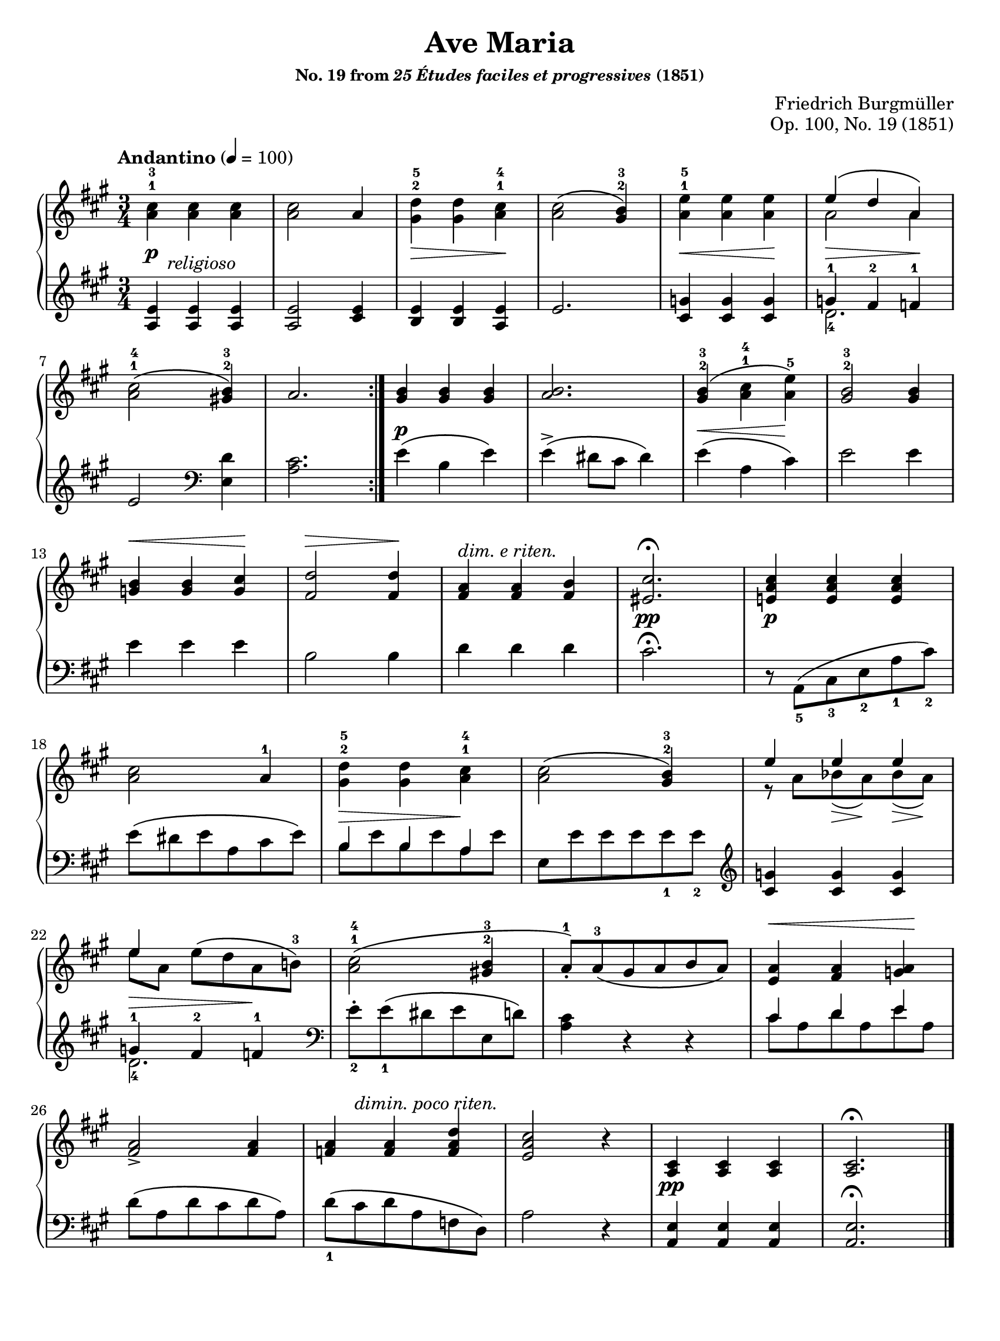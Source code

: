 \version "2.24.0"
\language "english"
\pointAndClickOff

#(set-default-paper-size "letter")
\paper {
  print-page-number = ##f
  indent = 0
  page-breaking = #ly:one-page-breaking
}

\header {
  title = "Ave Maria"
  subsubtitle = \markup { "No. 19 from" \italic "25 Études faciles et progressives" "(1851)" }
  composer = " Friedrich Burgmüller"
  opus = "Op. 100, No. 19 (1851)"
  tagline = ##f
}

\layout {
  \context {
    \PianoStaff
    \accidentalStyle piano
    printKeyCancellation = ##f
    %% \override TupletBracket.bracket-visibility = ##t
  }
}

global = {
  \key a \major
  \time 3/4
  \tempo "Andantino" 4 = 100
}

upper.A = \relative {
  \clef treble

  \repeat volta 2 {
    <cs'' a>4^1^3  q q |
    q2 a4 |
    <d gs,>4^2^5 q <cs a>^1^4 |
    q2\( <b gs>4^2^3\) |
    <e a,>4^1^5 q q |
    <<
      { e4\( d a\) } \\
      { a2 a4 }
    >> |
    <cs a>2^1^4\( <b gs>4^2^3\) |
    a2. |
  }

  <b gs>4 q q |
  <b a>2. |
  <b gs>4^2^3\( <cs a>^1^4 <e a,>^5\) |
  <b gs>2^2^3 q4 |
  <b g> q <cs g> |
  <d fs,>2 q4 |
  <a fs>4 q <b fs> |
  <cs es,>2.\fermata |

  <cs a e>4 q q|
  <cs a>2 a4^1 |
  <d gs,>4^2^5 q <cs a>^1^4 |
  q2\( <b gs>4^2^3\) |
  <<
    { e4 e e | e } \\
    { r8 a, bf( a) bf( a) | e'[ a,] e'^\( d a b^3\) }
  >> |
  <cs a>2^1^4\( <b gs>4^2^3 |
  a8-.^1\) a^3\( gs a b a\) |
  <a e>4 <a fs> <a g> |
  <a fs>2-> q4 |
  <a f> q <d a f> |
  <cs a e>2 r4 |
  <cs, a>4 q q |
  q2.\fermata
}

lower.A = \relative {
  \clef treble
  <a e'>4 q q |
  q2 <cs e>4 |
  <b e> q <a e'> |
  e'2. |
  <cs g'>4 q q |
  <<
    { g'4-1 fs-2 f-1 } \\
    d2.-4
  >> |
  e2
  \clef bass
  <e, d'>4 |
  <a cs>2. |

  e'4\( b e\) |
  e->\( ds8 cs ds4\) |
  e\( a, cs\) |
  e2 e4 |
  e e e |
  b2 b4 |
  d4 d d |
  cs2.\fermata |
  r8 a,8_5\( cs_3 e_2 a_1 cs_2\) |
  e\( ds e a, cs e\) |
  <<
    { b4 b a } \\
    { b8 e b e a, e' }
  >> |
  e,8 e' e e e_1 e_2 |
  \clef treble
  <cs g'>4 q q |
  <<
    { g'-1 fs-2 f-1 } \\
    d2._4
  >> |
  \clef bass
  e8-._2 e_1\( ds e e, d'\) |
  <a cs>4 r r |
  <<
    { cs d e } \\
    { cs8 a d a e' a, }
  >> |
  d8\( a d cs d a\) |
  d_1\( cs d a f d\) |
  a'2 r4 |
  <a, e'>4 q q |
  q2.\fermata
}

editorial.above.A = {
  %% marks above the grand staff
  s2. * 12 |
  s4\< s s\! |
  s2\> s4\! |
  s4-\markup \italic { dim. e riten. } s2 |
  s2. * 9 |
  s4\< s s\!
  s2. |
  s8 s-\markup \italic { dimin. poco riten. } s2 |
}

editorial.between.A = {
  %% marks between the staves, e.g. dynamics
  s8\p s-\markup \italic { religioso } s2 |
  s2. |
  s4\> s s\! |
  s2. |
  s4\< s s\! |
  s\> s s\! |
  s2. * 2 |
  s4\p s2 |
  s2. |
  \once \override Hairpin.endpoint-alignments = #`(,LEFT . ,LEFT)
  s4\< s s\! |
  s2. |
  s2. * 3 |
  s2.\pp |
  s4\p s2 |
  s2. |
  \once \override Hairpin.endpoint-alignments = #`(,LEFT . ,LEFT)
  s4\> s  s\! |
  s2. |
  s4
  \once \override Hairpin.endpoint-alignments = #`(,LEFT . ,LEFT)
  s8\> s8\!
  \once \override Hairpin.endpoint-alignments = #`(,LEFT . ,LEFT)
  s8\> s8\! |
  \once \override Hairpin.endpoint-alignments = #`(,LEFT . ,LEFT)
  s4\> s s\! |
  s2. * 6 |
  s4\pp s2 |
}

editorial.below.A = {
  %% marks below the grand staff, e.g. pedal marks
}

breaks_ref = {
  s2. * 6 | \break
  \barNumberCheck 7
  s2. * 6 | \break
  \barNumberCheck 13
  s2. * 5 | \break
  \barNumberCheck 18
  s2. * 4 | \break
  \barNumberCheck 22
  s2. * 4 | \break
  \barNumberCheck 26
}

%%showLastLength =   % use this to only render the last few measures
\score {
  \new PianoStaff <<
    \new Dynamics {
      \global
      \editorial.above.A
    }
    \new Staff = "up" {
      \global
      \upper.A
      \bar "|."
    }
    \new Dynamics {
      \global
      \editorial.between.A
    }
    \new Staff = "down" {
      \global
      \lower.A
    }
    \new Dynamics {
      \global
      \editorial.below.A
    }
    \new Dynamics {
      \global
      \breaks_ref
    }
  >>
}
